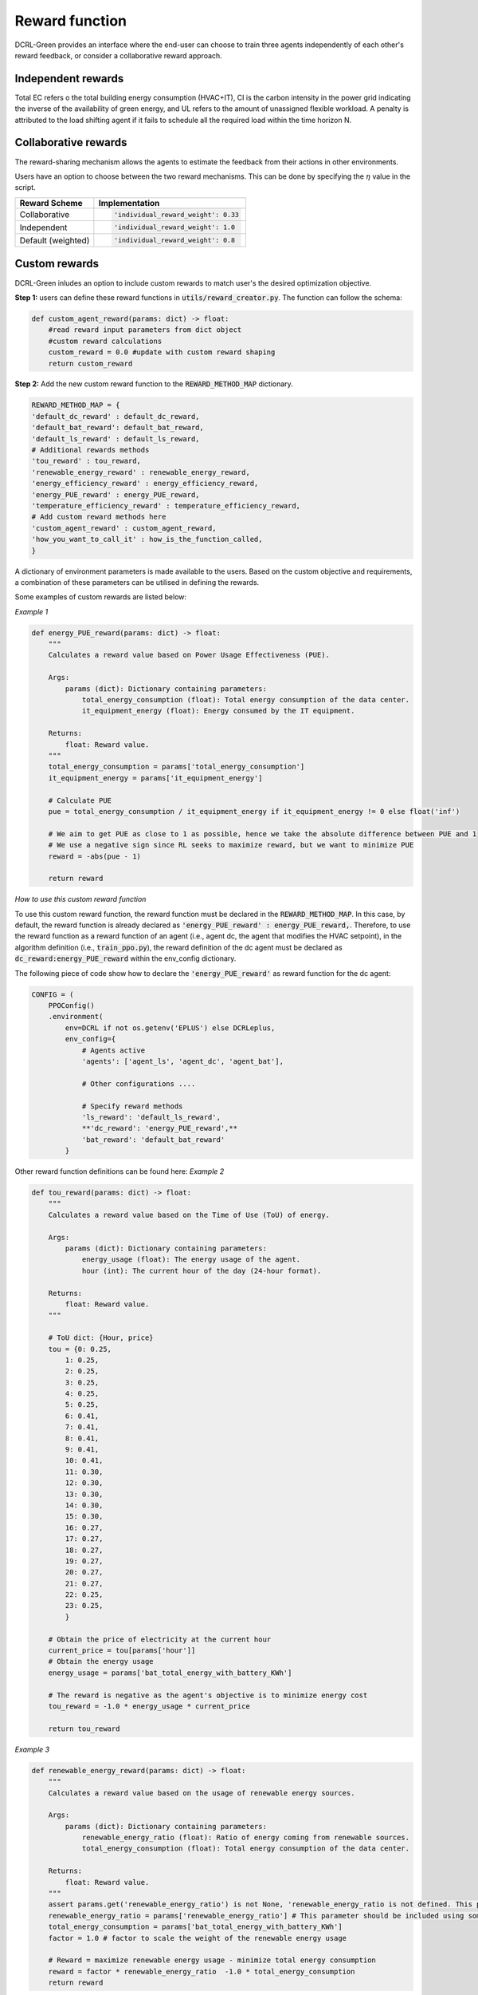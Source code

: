 ===============
Reward function
===============

DCRL-Green provides an interface where the end-user can choose to train three agents independently of each other's reward feedback, or consider a collaborative reward approach. 

Independent rewards
-------------------

.. csv-table::
   :file: ../tables/agent_rewards.csv
   :header-rows: 1

Total EC refers o the total building energy consumption (HVAC+IT), CI is the carbon intensity in the power grid indicating the inverse of the availability of green energy, and UL refers to the amount of unassigned flexible workload.
A penalty is attributed to the load shifting agent if it fails to schedule all the required load within the time horizon N.

Collaborative rewards
---------------------

The reward-sharing mechanism allows the agents to estimate the feedback from their actions in other environments.

.. csv-table::
   :file: ../tables/agent_colab_rewards.csv
   :header-rows: 1

Users have an option to choose between the two reward mechanisms. This can be done by specifying the :math:`\eta` value in the script.

+----------------+---------------------------------------+
| Reward Scheme  |   Implementation                      | 
+================+=======================================+
| Collaborative  | .. code-block:: bash                  |
|                |                                       |   
|                |    'individual_reward_weight': 0.33   |
+----------------+---------------------------------------+
| Independent    | .. code-block:: bash                  |
|                |                                       |   
|                |    'individual_reward_weight': 1.0    |
+----------------+---------------------------------------+
| Default        | .. code-block:: bash                  |
| (weighted)     |                                       |   
|                |    'individual_reward_weight': 0.8    |
+----------------+---------------------------------------+

Custom rewards
--------------

DCRL-Green inludes an option to include custom rewards to match user's the desired optimization objective. 

**Step 1:** 
users can define these reward functions in :code:`utils/reward_creator.py`. The function can follow the schema:

.. code-block:: bash

    def custom_agent_reward(params: dict) -> float:
        #read reward input parameters from dict object
        #custom reward calculations 
        custom_reward = 0.0 #update with custom reward shaping 
        return custom_reward

**Step 2:**
Add the new custom reward function to the :code:`REWARD_METHOD_MAP` dictionary.

.. code-block:: bash

    REWARD_METHOD_MAP = {
    'default_dc_reward' : default_dc_reward,
    'default_bat_reward': default_bat_reward,
    'default_ls_reward' : default_ls_reward,
    # Additional rewards methods
    'tou_reward' : tou_reward,
    'renewable_energy_reward' : renewable_energy_reward,
    'energy_efficiency_reward' : energy_efficiency_reward,
    'energy_PUE_reward' : energy_PUE_reward,
    'temperature_efficiency_reward' : temperature_efficiency_reward,
    # Add custom reward methods here
    'custom_agent_reward' : custom_agent_reward,
    'how_you_want_to_call_it' : how_is_the_function_called,
    }


A dictionary of environment parameters is made available to the users. Based on the custom objective and requirements, a combination of these parameters can be utilised in defining the rewards.

.. csv-table::
   :file: ../tables/reward_params.csv
   :header-rows: 1

Some examples of custom rewards are listed below:

*Example 1*

.. code-block:: bash

    def energy_PUE_reward(params: dict) -> float:
        """
        Calculates a reward value based on Power Usage Effectiveness (PUE).

        Args:
            params (dict): Dictionary containing parameters:
                total_energy_consumption (float): Total energy consumption of the data center.
                it_equipment_energy (float): Energy consumed by the IT equipment.

        Returns:
            float: Reward value.
        """
        total_energy_consumption = params['total_energy_consumption']  
        it_equipment_energy = params['it_equipment_energy']  
        
        # Calculate PUE
        pue = total_energy_consumption / it_equipment_energy if it_equipment_energy != 0 else float('inf')
        
        # We aim to get PUE as close to 1 as possible, hence we take the absolute difference between PUE and 1
        # We use a negative sign since RL seeks to maximize reward, but we want to minimize PUE
        reward = -abs(pue - 1)
        
        return reward

*How to use this custom reward function*

To use this custom reward function, the reward function must be declared in the :code:`REWARD_METHOD_MAP`.
In this case, by default, the reward function is already declared as :code:`'energy_PUE_reward' : energy_PUE_reward,`.
Therefore, to use the reward function as a reward function of an agent (i.e., agent dc, the agent that modifies the HVAC setpoint), in the algorithm definition (i.e., :code:`train_ppo.py`),
the reward definition of the dc agent must be declared as :code:`dc_reward:energy_PUE_reward` within the env_config dictionary.

The following piece of code show how to declare the :code:`'energy_PUE_reward'` as reward function for the dc agent:

.. code-block:: bash

    CONFIG = (
        PPOConfig()
        .environment(
            env=DCRL if not os.getenv('EPLUS') else DCRLeplus,
            env_config={
                # Agents active
                'agents': ['agent_ls', 'agent_dc', 'agent_bat'],
                
                # Other configurations ....
                
                # Specify reward methods
                'ls_reward': 'default_ls_reward',
                **'dc_reward': 'energy_PUE_reward',**
                'bat_reward': 'default_bat_reward'
            }

Other reward function definitions can be found here:
*Example 2*

.. code-block:: bash

    def tou_reward(params: dict) -> float:
        """
        Calculates a reward value based on the Time of Use (ToU) of energy.

        Args:
            params (dict): Dictionary containing parameters:
                energy_usage (float): The energy usage of the agent.
                hour (int): The current hour of the day (24-hour format).

        Returns:
            float: Reward value.
        """
        
        # ToU dict: {Hour, price}
        tou = {0: 0.25,
            1: 0.25,
            2: 0.25,
            3: 0.25,
            4: 0.25,
            5: 0.25,
            6: 0.41,
            7: 0.41,
            8: 0.41,
            9: 0.41,
            10: 0.41,
            11: 0.30,
            12: 0.30,
            13: 0.30,
            14: 0.30,
            15: 0.30,
            16: 0.27,
            17: 0.27,
            18: 0.27,
            19: 0.27,
            20: 0.27,
            21: 0.27,
            22: 0.25,
            23: 0.25,
            }
        
        # Obtain the price of electricity at the current hour
        current_price = tou[params['hour']]
        # Obtain the energy usage
        energy_usage = params['bat_total_energy_with_battery_KWh']
        
        # The reward is negative as the agent's objective is to minimize energy cost
        tou_reward = -1.0 * energy_usage * current_price

        return tou_reward

*Example 3*

.. code-block:: bash

    def renewable_energy_reward(params: dict) -> float:
        """
        Calculates a reward value based on the usage of renewable energy sources.

        Args:
            params (dict): Dictionary containing parameters:
                renewable_energy_ratio (float): Ratio of energy coming from renewable sources.
                total_energy_consumption (float): Total energy consumption of the data center.

        Returns:
            float: Reward value.
        """
        assert params.get('renewable_energy_ratio') is not None, 'renewable_energy_ratio is not defined. This parameter should be included using some external dataset and added to the reward_info dictionary'
        renewable_energy_ratio = params['renewable_energy_ratio'] # This parameter should be included using some external dataset
        total_energy_consumption = params['bat_total_energy_with_battery_KWh']
        factor = 1.0 # factor to scale the weight of the renewable energy usage

        # Reward = maximize renewable energy usage - minimize total energy consumption
        reward = factor * renewable_energy_ratio  -1.0 * total_energy_consumption
        return reward

*Example 4*

.. code-block:: bash

    def energy_efficiency_reward(params: dict) -> float:
        """
        Calculates a reward value based on energy efficiency.

        Args:
            params (dict): Dictionary containing parameters:
                ITE_load (float): The amount of energy spent on computation (useful work).
                total_energy_consumption (float): Total energy consumption of the data center.

        Returns:
            float: Reward value.
        """
        it_equipment_power = params['dc_ITE_total_power_kW']  
        total_power_consumption = params['dc_total_power_kW']  
        
        reward = it_equipment_power / total_power_consumption
        return reward

*Example 5*

.. code-block:: bash

    def temperature_efficiency_reward(params: dict) -> float:
        """
        Calculates a reward value based on the efficiency of cooling in the data center.

        Args:
            params (dict): Dictionary containing parameters:
                current_temperature (float): Current temperature in the data center.
                optimal_temperature_range (tuple): Tuple containing the minimum and maximum optimal temperatures for the data center.

        Returns:
            float: Reward value.
        """
        assert params.get('optimal_temperature_range') is not None, 'optimal_temperature_range is not defined. This parameter should be added to the reward_info dictionary'
        current_temperature = params['dc_int_temperature'] 
        optimal_temperature_range = params['optimal_temperature_range']
        min_temp, max_temp = optimal_temperature_range
        
        if min_temp <= current_temperature <= max_temp:
            reward = 1.0
        else:
            if current_temperature < min_temp:
                reward = -abs(current_temperature - min_temp)
            else:
                reward = -abs(current_temperature - max_temp)
        return reward